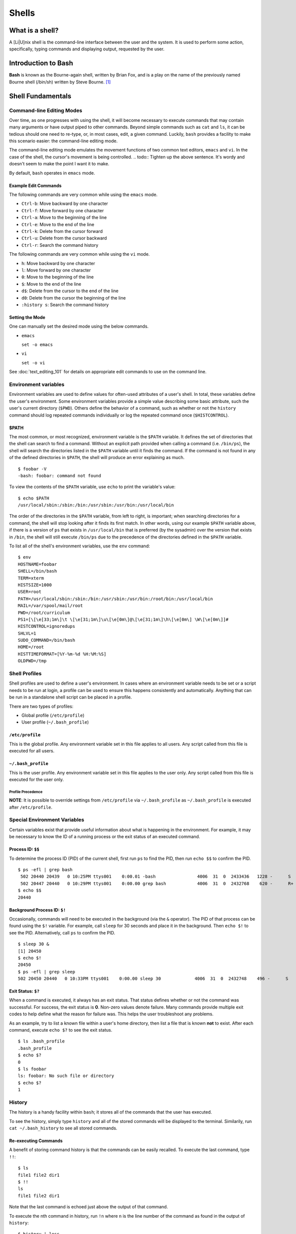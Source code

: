 Shells
******

What is a shell?
================
A [Li|U]nix shell is the command-line interface between the user and the system.
It is used to perform some action, specifically, typing commands and displaying
output, requested by the user.

Introduction to Bash
====================
**Bash** is known as the Bourne-again shell, written by Brian Fox, and is a play
on the name of the previously named Bourne shell (/bin/sh) written by Steve
Bourne. [#f1]_

Shell Fundamentals
==================

Command-line Editing Modes
--------------------------
Over time, as one progresses with using the shell, it will become necessary to execute
commands that may contain many arguments or have output piped to other commands.  Beyond 
simple commands such as ``cat`` and ``ls``, it can be tedious should one need to re-type,
or, in most cases, edit, a given command.  Luckily, ``bash`` provides a facility to make
this scenario easier: the command-line editing mode.

The command-line editing mode emulates the movement functions of two common text editors,
``emacs`` and ``vi``.  In the case of the shell, the cursor's movement is being controlled.
.. todo:: Tighten up the above sentence.  It's wordy and doesn't seem to make the point I want it to make. 

By default, ``bash`` operates in ``emacs`` mode.

Example Edit Commands
~~~~~~~~~~~~~~~~~~~~~
The following commands are very common while using the ``emacs`` mode.

- ``Ctrl-b``: Move backward by one character
- ``Ctrl-f``: Move forward by one character
- ``Ctrl-a``: Move to the beginning of the line
- ``Ctrl-e``: Move to the end of the line
- ``Ctrl-k``: Delete from the cursor forward
- ``Ctrl-u``: Delete from the cursor backward
- ``Ctrl-r``: Search the command history

The following commands are very common while using the ``vi`` mode.

- ``h``: Move backward by one character
- ``l``: Move forward by one character
- ``0``: Move to the beginning of the line
- ``$``: Move to the end of the line
- ``d$``: Delete from the cursor to the end of the line
- ``d0``: Delete from the cursor the beginning of the line
- ``:history s``: Search the command history

Setting the Mode
~~~~~~~~~~~~~~~~
One can manually set the desired mode using the below commands.

- ``emacs``

  ``set -o emacs``

- ``vi``

  ``set -o vi``

See :doc:`text_editing_101` for details on appropriate edit commands to use on
the command line.

Environment variables
---------------------
Environment variables are used to define values for often-used attributes of a
user's shell. In total, these variables define the user's environment. Some
environment variables provide a simple value describing some basic attribute,
such the user's current directory (``$PWD``). Others define the behavior of a
command, such as whether or not the ``history`` command should log repeated
commands individually or log the repeated command once (``$HISTCONTROL``).

$PATH
~~~~~
The most common, or most recognized, environment variable is the ``$PATH``
variable. It defines the set of directories that the shell can search to find a
command. Without an explicit path provided when calling a command (i.e. ``/bin/ps``),
the shell will search the directories listed in the ``$PATH`` variable until it
finds the command. If the command is not found in any of the defined directories
in ``$PATH``, the shell will produce an error explaining as much. ::

  $ foobar -V
  -bash: foobar: command not found


To view the contents of the ``$PATH`` variable, use ``echo`` to print the variable's value: ::

  $ echo $PATH
  /usr/local/sbin:/sbin:/bin:/usr/sbin:/usr/bin:/usr/local/bin

The order of the directories in the ``$PATH`` variable, from left to right, is
important; when searching directories for a command, the shell will stop looking
after it finds its first match.
In other words, using our example ``$PATH`` variable above, if there is a
version of ``ps`` that exists in ``/usr/local/bin`` that is preferred (by the sysadmin)
over the version that exists in ``/bin``, the shell will still execute ``/bin/ps``
due to the precedence of the directories defined in the ``$PATH`` variable.

To list all of the shell's environment variables, use the ``env`` command: ::

  $ env
  HOSTNAME=foobar
  SHELL=/bin/bash
  TERM=xterm
  HISTSIZE=1000
  USER=root
  PATH=/usr/local/sbin:/sbin:/bin:/usr/sbin:/usr/bin:/root/bin:/usr/local/bin
  MAIL=/var/spool/mail/root
  PWD=/root/curriculum
  PS1=[\[\e[33;1m\]\t \[\e[31;1m\]\u\[\e[0m\]@\[\e[31;1m\]\h\[\e[0m\] \W\[\e[0m\]]# 
  HISTCONTROL=ignoredups
  SHLVL=1
  SUDO_COMMAND=/bin/bash
  HOME=/root
  HISTTIMEFORMAT=[%Y-%m-%d %H:%M:%S] 
  OLDPWD=/tmp

Shell Profiles
--------------
Shell profiles are used to define a user's environment.  In cases where an environment variable
needs to be set or a script needs to be run at login, a profile can be used to ensure this
happens consistently and automatically.  Anything that can be run in a standalone shell
script can be placed in a profile.

There are two types of profiles:

- Global profile (``/etc/profile``)
- User profile (``~/.bash_profile``)

``/etc/profile``
~~~~~~~~~~~~~~~~
This is the global profile.  Any environment variable set in this file applies to all users.
Any script called from this file is executed for all users.

``~/.bash_profile``
~~~~~~~~~~~~~~~~~~~
This is the user profile.  Any environment variable set in this file applies to the user only.
Any script called from this file is executed for the user only.

Profile Precedence
^^^^^^^^^^^^^^^^^^
**NOTE**: It is possible to override settings from ``/etc/profile`` via ``~/.bash_profile`` as ``~/.bash_profile``
is executed after ``/etc/profile``.

Special Environment Variables
-----------------------------
Certain variables exist that provide useful information about what is happening in the environment.
For example, it may be necessary to know the ID of a running process or the exit status of an executed command.

Process ID: ``$$``
~~~~~~~~~~~~~~~~~~
To determine the process ID (PID) of the current shell, first run ``ps`` to find the PID, then run ``echo $$``
to confirm the PID. ::

  $ ps -efl | grep bash
   502 20440 20439   0 10:25PM ttys001    0:00.01 -bash                4006  31  0  2433436   1228 -      S                   0
   502 20447 20440   0 10:29PM ttys001    0:00.00 grep bash            4006  31  0  2432768    620 -      R+                  0
  $ echo $$
  20440

Background Process ID: ``$!``
~~~~~~~~~~~~~~~~~~~~~~~~~~~~~
Occasionally, commands will need to be executed in the background (via the ``&`` operator).  The PID of that process
can be found using the ``$!`` variable.  For example, call ``sleep`` for 30 seconds and place it in the background.
Then ``echo $!`` to see the PID.  Alternatively, call ``ps`` to confirm the PID. ::

  $ sleep 30 &
  [1] 20450
  $ echo $!
  20450
  $ ps -efl | grep sleep
  502 20450 20440   0 10:33PM ttys001    0:00.00 sleep 30             4006  31  0  2432748    496 -      S                   0

Exit Status: ``$?``
~~~~~~~~~~~~~~~~~~~
When a command is executed, it always has an exit status.  That status defines whether or not the command was successful.
For success, the exit status is **0**.  Non-zero values denote failure.  Many commands provide multiple exit codes to help
define what the reason for failure was.  This helps the user troubleshoot any problems.

As an example, try to list a known file within a user's home directory, then list a file that is known **not** to exist.
After each command, execute ``echo $?`` to see the exit status. ::

  $ ls .bash_profile
  .bash_profile
  $ echo $?
  0
  $ ls foobar
  ls: foobar: No such file or directory
  $ echo $?
  1


History
-------
The history is a handy facility within ``bash``; it stores all of the commands that the user has executed.

To see the history, simply type ``history`` and all of the stored commands will be displayed to the terminal.
Similarily, run ``cat ~/.bash_history`` to see all stored commands.

Re-executing Commands
~~~~~~~~~~~~~~~~~~~~~
A benefit of storing command history is that the commands can be easily recalled.  To execute the last command,
type ``!!``: ::

  $ ls
  file1 file2 dir1
  $ !!
  ls
  file1 file2 dir1

Note that the last command is echoed just above the output of that command.

To execute the nth command in history, run ``!n`` where ``n`` is the line number of the command as found in the 
output of ``history``: ::

  $ history | less
    1  ls -la
    2  ls -F
    3  pwd
  $ !2
  ls -F
  file1 file2 dir1/

Searching History
^^^^^^^^^^^^^^^^^
Finally, one can search the history by typing ``Ctrl-r`` followed by a string to match a command: ::

  $ (reverse-i-search)`ls': ls -F

To execute the command (if a match is found), simply type Enter.

Job control
-----------
From time to time, it may be necessary to manage commands running in the background.  These are typically referred to as jobs.
A command can be placed in the background via the ``&`` operator.  Use the ``jobs`` command to see the job in the background.
To bring it back to the foreground, run ``fg``: ::

  [23:24:22 ~]$ sleep 30 &
  [1] 20969
  [23:24:26 ~]$ jobs
  [1]+  Running                 sleep 30 &
  [23:24:29 ~]$ fg
  sleep 30
  [23:24:56 ~]$

While in the foreground, the job can be suspended via ``Ctrl-z`` and sent to the background once more using ``bg``: ::

  [23:24:56  ~]$ sleep 30 &
  [1] 21078
  [23:28:25  ~]$ jobs
  [1]+  Running                 sleep 30 &
  [23:28:27  ~]$ fg
  sleep 30
  ^Z
  [1]+  Stopped                 sleep 30
  [23:28:33  ~]$ bg
  [1]+ sleep 30 &
  [23:28:37  ~]$ jobs
  [1]+  Running                 sleep 30 &
  [23:29:39 ~ ]$ jobs
  [1]+  Done                    sleep 30

Multiple Jobs
~~~~~~~~~~~~~
It is possible to have multiple jobs running in the background at the same time.  Use the ``jobs`` command to track them
via their job ID, noted between the square brackets after sending a job to the background. Knowing the job ID is helpful in
the event that the job needs to be pulled into the foreground (via ``fg``) or if the job needs to be killed: ::

  [23:36:01  ~]$ sleep 120 &
  [1] 21086
  [23:36:16  ~]$ sleep 240 &
  [2] 21087
  [23:36:20  ~]$ jobs
  [1]-  Running                 sleep 120 &
  [2]+  Running                 sleep 240 &
  [23:36:21  ~]$ fg %1
  sleep 120
  ^C
  [23:36:33  ~]$ jobs
  [2]+  Running                 sleep 240 &
  [23:36:35  ~]$ kill %2
  [23:36:39  ~]$ jobs
  [2]+  Terminated: 15          sleep 240

**NOTE**: When manipulating jobs with any command, the jobs are described by their ID using the ``%n`` notation 
where ``n`` is the job ID.

For information on ensuring running jobs continue, even when terminal
connectivity is lost, see the sections on :ref:`gnu-screen` and :ref:`tmux`.

.. rubric:: Footnotes

.. [#f1] `C Programming by Al Stevens <http://www.drdobbs.com/i-almost-get-a-linux-editor-and-compiler/184404693>`_, Dr. Dobb's Journal, July 1, 2001
